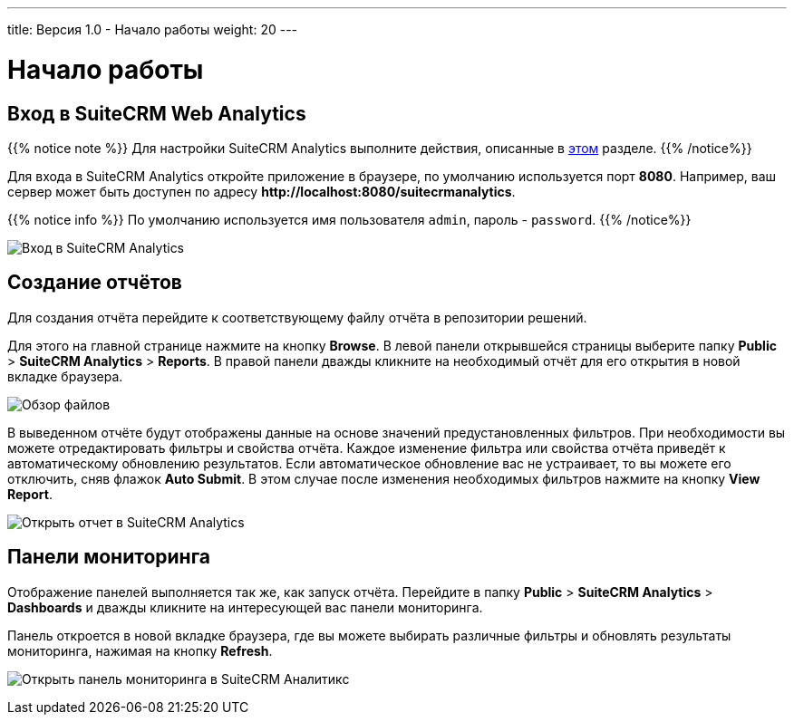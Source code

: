 ---
title: Версия 1.0 - Начало работы
weight: 20
---

:author: likhobory
:email: likhobory@mail.ru

:experimental:

:imagesdir: /images/en/user

ifdef::env-github[:imagesdir: ../../../static/images/en/user]

:btn: btn:

ifdef::env-github[:btn:]

= Начало работы

== Вход в SuiteCRM Web Analytics

{{% notice note %}}
Для настройки SuiteCRM Analytics выполните действия, описанные в link:../../../../admin/suitecrm-analytics[этом] разделе.
{{% /notice%}}

Для входа в SuiteCRM Analytics откройте приложение в браузере, по умолчанию используется порт *8080*.
Например, ваш сервер может быть доступен по адресу
*\http://localhost:8080/suitecrmanalytics*.

{{% notice info %}}
По умолчанию используется имя пользователя `admin`, пароль - `password`.
{{% /notice%}}

image:scrm_analytics_login.png[Вход в SuiteCRM Analytics]

== Создание отчётов

Для создания отчёта перейдите к соответствующему файлу отчёта в  репозитории решений.

Для этого на главной странице нажмите на кнопку {btn}[Browse].
В левой панели открывшейся страницы выберите папку *Public* > *SuiteCRM Analytics* > *Reports*.
В правой панели дважды кликните на необходимый отчёт для  его открытия в новой вкладке браузера.

image:scrm_analytics_browse.png[Обзор файлов]


В выведенном отчёте будут отображены данные на основе значений предустановленных фильтров.
При необходимости вы можете отредактировать фильтры и свойства отчёта. Каждое изменение фильтра или свойства отчёта приведёт к автоматическому обновлению результатов.
Если автоматическое обновление вас не устраивает, то вы можете его отключить, сняв флажок *Auto Submit*. В этом случае после изменения необходимых фильтров нажмите на кнопку btn:[View Report].

image:scrm_analytics_report.png[Открыть отчет в SuiteCRM Analytics]

== Панели мониторинга

Отображение панелей выполняется так же, как запуск отчёта.
Перейдите в папку *Public* > *SuiteCRM Analytics* > *Dashboards* и дважды кликните на интересующей вас панели мониторинга.

Панель откроется в новой вкладке браузера, где вы можете выбирать различные фильтры и обновлять результаты мониторинга, нажимая на кнопку btn:[Refresh].

image:scrm_analytics_dashboard.png[Открыть панель мониторинга в SuiteCRM Аналитикс]
